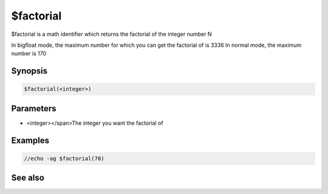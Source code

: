 $factorial
==========

$factorial is a math identifier which returns the factorial of the integer number N

In bigfloat mode, the maximum number for which you can get the factorial of is 3336
In normal mode, the maximum number is 170

Synopsis
--------

.. code:: text

    $factorial(<integer>)

Parameters
----------

.. list-table::
    :widths: 15 85
    :header-rows: 1

    * - Parameter
      - Description
* <integer></span>The integer you want the factorial of

Examples
--------

.. code:: text

    //echo -ag $factorial(70)

See also
--------

.. hlist::
    :columns: 4

    * :doc:`$calc </identifiers/calc>`
    * :doc:`$gcd </identifiers/gcd>`

